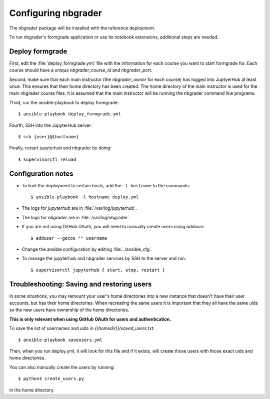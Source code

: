 Configuring nbgrader
====================

The nbgrader package will be installed with the reference deployment.

To run nbgrader's formgrade application or use its notebook
extensions, additional steps are needed.

Deploy formgrade
----------------

First, edit the :file:`deploy_formgrade.yml` file with the information
for each course you want to start formgrade for. Each course should have a 
unique `nbgrader_course_id` and `nbgrader_port`.

Second, make sure that each main instructor (the `nbgrader_owner` for each
course) has logged into JuptyerHub at least once. This ensures that their
home directory has been created. The home directory of the main instructor
is used for the main nbgrader course files. It is assumed that the main
instructor will be running the nbgrader command line programs.

Third, run the ansible-playbook to deploy formgrade::

	$ ansible-playbook deploy_formgrade.yml

Fourth, SSH into the JupyterHub server::

    $ ssh {user}@{hostname}

Finally, restart jupyterhub and nbgrader by doing::

    $ supervisorctl reload


Configuration notes
-------------------

* To limit the deployment to certain hosts, add the ``-l hostname`` to the
  commands::

    $ ansible-playbook -l hostname deploy.yml

* The logs for `jupyterhub` are in :file:`/var/log/jupyterhub`.
* The logs for `nbgrader` are in :file:`/var/log/nbgrader`.
* If you are not using GitHub OAuth, you will need to manually create users using
  `adduser`::

    $ adduser --gecos "" username

* Change the ansible configuration by editing :file:`./ansible_cfg`.
* To manage the jupyterhub and nbgrader services by SSH to the server and run::

    $ supervisorctl jupyterhub { start, stop, restart }

Troubleshooting: Saving and restoring users
-------------------------------------------

In some situations, you may remount your user's home directories into a new instance that
doesn't have their user accounts, but has their home directories. When recreating the
same users it is important that they all have the same uids so the new users have
ownership of the home directories.

**This is only relevant when using GitHub OAuth for users and authentication.**

To save the list of usernames and uids in `{{homedir}}/saved_users.txt`::

    $ ansible-playbook saveusers.yml

Then, when you run deploy.yml, it will look for this file and if it exists, will create
those users with those exact uids and home directories.

You can also manually create the users by running::

	$ python3 create_users.py

in the home directory.

